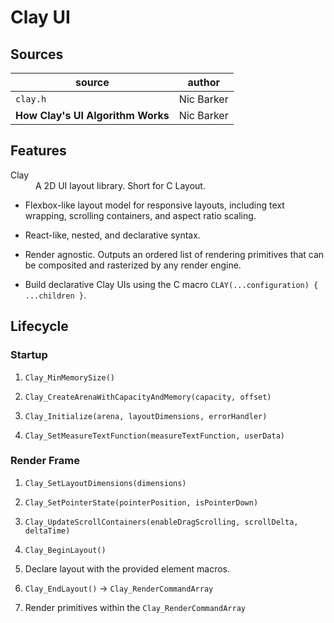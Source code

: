 * Clay UI

** Sources

| source                          | author     |
|---------------------------------+------------|
| ~clay.h~                        | Nic Barker |
| *How Clay's UI Algorithm Works* | Nic Barker |

** Features

- Clay :: A 2D UI layout library. Short for C Layout.

- Flexbox-like layout model for responsive layouts, including text wrapping, scrolling
  containers, and aspect ratio scaling.

- React-like, nested, and declarative syntax.

- Render agnostic. Outputs an ordered list of rendering primitives that can be composited
  and rasterized by any render engine.

- Build declarative Clay UIs using the C macro ~CLAY(...configuration) { ...children }~.

** Lifecycle

*** Startup

1. ~Clay_MinMemorySize()~

2. ~Clay_CreateArenaWithCapacityAndMemory(capacity, offset)~

3. ~Clay_Initialize(arena, layoutDimensions, errorHandler)~

4. ~Clay_SetMeasureTextFunction(measureTextFunction, userData)~

*** Render Frame

1. ~Clay_SetLayoutDimensions(dimensions)~

2. ~Clay_SetPointerState(pointerPosition, isPointerDown)~

3. ~Clay_UpdateScrollContainers(enableDragScrolling, scrollDelta, deltaTime)~

4. ~Clay_BeginLayout()~

5. Declare layout with the provided element macros.

6. ~Clay_EndLayout()~ -> ~Clay_RenderCommandArray~

7. Render primitives within the ~Clay_RenderCommandArray~

